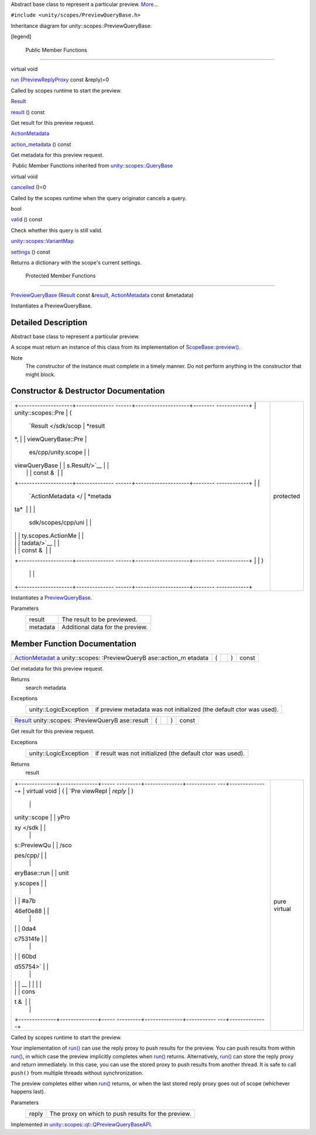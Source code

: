 Abstract base class to represent a particular preview.
`More... </sdk/scopes/cpp/unity.scopes.PreviewQueryBase#details>`__

``#include <unity/scopes/PreviewQueryBase.h>``

Inheritance diagram for unity::scopes::PreviewQueryBase:

|Inheritance graph|

[legend]

        Public Member Functions
-------------------------------

virtual void 

`run </sdk/scopes/cpp/unity.scopes.PreviewQueryBase#a81b89daf29cd1ada55286f2a3a871347>`__
(`PreviewReplyProxy </sdk/scopes/cpp/unity.scopes#a7b46ef0e880da4c75314fe60bdd55754>`__
const &reply)=0

 

| Called by scopes runtime to start the preview.

 

`Result </sdk/scopes/cpp/unity.scopes.Result/>`__ 

`result </sdk/scopes/cpp/unity.scopes.PreviewQueryBase#af6887f9d12ffb69c94b2ddab8c1f99ba>`__
() const

 

| Get result for this preview request.

 

`ActionMetadata </sdk/scopes/cpp/unity.scopes.ActionMetadata/>`__ 

`action\_metadata </sdk/scopes/cpp/unity.scopes.PreviewQueryBase#a40f82d521b7c31a3b29f4c1143242d62>`__
() const

 

| Get metadata for this preview request.

 

|-| Public Member Functions inherited from
`unity::scopes::QueryBase </sdk/scopes/cpp/unity.scopes.QueryBase/>`__

virtual void 

`cancelled </sdk/scopes/cpp/unity.scopes.QueryBase#a596b19dbfd6efe96b834be75a9b64c68>`__
()=0

 

| Called by the scopes runtime when the query originator cancels a
  query.

 

bool 

`valid </sdk/scopes/cpp/unity.scopes.QueryBase#a095e61eabe2042eeea5c4df1a444d7d4>`__
() const

 

| Check whether this query is still valid.

 

`unity::scopes::VariantMap </sdk/scopes/cpp/unity.scopes#ad5d8ccfa11a327fca6f3e4cee11f4c10>`__ 

`settings </sdk/scopes/cpp/unity.scopes.QueryBase#ab6a25ba587387a7f490b8b5a081e9ed6>`__
() const

 

| Returns a dictionary with the scope's current settings.

 

        Protected Member Functions
----------------------------------

 

`PreviewQueryBase </sdk/scopes/cpp/unity.scopes.PreviewQueryBase#acb87c2d6c81760696d75e9f0a378d6e7>`__
(`Result </sdk/scopes/cpp/unity.scopes.Result/>`__ const
&\ `result </sdk/scopes/cpp/unity.scopes.PreviewQueryBase#af6887f9d12ffb69c94b2ddab8c1f99ba>`__,
`ActionMetadata </sdk/scopes/cpp/unity.scopes.ActionMetadata/>`__ const
&metadata)

 

| Instantiates a PreviewQueryBase.

 

Detailed Description
--------------------

Abstract base class to represent a particular preview.

A scope must return an instance of this class from its implementation of
`ScopeBase::preview() </sdk/scopes/cpp/unity.scopes.ScopeBase#a154b9b4cfc0f40572cfec60dd819396f>`__.

Note
    The constructor of the instance must complete in a timely manner. Do
    not perform anything in the constructor that might block.

Constructor & Destructor Documentation
--------------------------------------

+--------------------------------------+--------------------------------------+
| +--------------------+-------------- | protected                            |
| ------+--------------------+-------- |                                      |
| ------------+                        |                                      |
| | unity::scopes::Pre | (             |                                      |
|       | `Result </sdk/scop | *result |                                      |
| *,          |                        |                                      |
| | viewQueryBase::Pre |               |                                      |
|       | es/cpp/unity.scope |         |                                      |
|             |                        |                                      |
| | viewQueryBase      |               |                                      |
|       | s.Result/>`__      |         |                                      |
|             |                        |                                      |
| |                    |               |                                      |
|       | const &            |         |                                      |
|             |                        |                                      |
| +--------------------+-------------- |                                      |
| ------+--------------------+-------- |                                      |
| ------------+                        |                                      |
| |                    |               |                                      |
|       | `ActionMetadata </ | *metada |                                      |
| ta*         |                        |                                      |
| |                    |               |                                      |
|       | sdk/scopes/cpp/uni |         |                                      |
|             |                        |                                      |
| |                    |               |                                      |
|       | ty.scopes.ActionMe |         |                                      |
|             |                        |                                      |
| |                    |               |                                      |
|       | tadata/>`__        |         |                                      |
|             |                        |                                      |
| |                    |               |                                      |
|       | const &            |         |                                      |
|             |                        |                                      |
| +--------------------+-------------- |                                      |
| ------+--------------------+-------- |                                      |
| ------------+                        |                                      |
| |                    | )             |                                      |
|       |                    |         |                                      |
|             |                        |                                      |
| +--------------------+-------------- |                                      |
| ------+--------------------+-------- |                                      |
| ------------+                        |                                      |
+--------------------------------------+--------------------------------------+

Instantiates a
`PreviewQueryBase </sdk/scopes/cpp/unity.scopes.PreviewQueryBase/>`__.

Parameters
    +------------+------------------------------------+
    | result     | The result to be previewed.        |
    +------------+------------------------------------+
    | metadata   | Additional data for the preview.   |
    +------------+------------------------------------+

Member Function Documentation
-----------------------------

+----------------+----------------+----------------+----------------+----------------+
| `ActionMetadat | (              |                | )              | const          |
| a </sdk/scopes |                |                |                |                |
| /cpp/unity.sco |                |                |                |                |
| pes.ActionMeta |                |                |                |                |
| data/>`__      |                |                |                |                |
| unity::scopes: |                |                |                |                |
| :PreviewQueryB |                |                |                |                |
| ase::action\_m |                |                |                |                |
| etadata        |                |                |                |                |
+----------------+----------------+----------------+----------------+----------------+

Get metadata for this preview request.

Returns
    search metadata

Exceptions
    +-------------------------+------------------------------------------------------------------------+
    | unity::LogicException   | if preview metadata was not initialized (the default ctor was used).   |
    +-------------------------+------------------------------------------------------------------------+

+----------------+----------------+----------------+----------------+----------------+
| `Result </sdk/ | (              |                | )              | const          |
| scopes/cpp/uni |                |                |                |                |
| ty.scopes.Resu |                |                |                |                |
| lt/>`__        |                |                |                |                |
| unity::scopes: |                |                |                |                |
| :PreviewQueryB |                |                |                |                |
| ase::result    |                |                |                |                |
+----------------+----------------+----------------+----------------+----------------+

Get result for this preview request.

Exceptions
    +-------------------------+--------------------------------------------------------------+
    | unity::LogicException   | if result was not initialized (the default ctor was used).   |
    +-------------------------+--------------------------------------------------------------+

Returns
    result

+--------------------------------------+--------------------------------------+
| +--------------+--------------+----- | pure virtual                         |
| ---------+--------------+----------- |                                      |
| ---+--------------+                  |                                      |
| | virtual void | (            | `Pre |                                      |
| viewRepl | *reply*      | )          |                                      |
|    |              |                  |                                      |
| | unity::scope |              | yPro |                                      |
| xy </sdk |              |            |                                      |
|    |              |                  |                                      |
| | s::PreviewQu |              | /sco |                                      |
| pes/cpp/ |              |            |                                      |
|    |              |                  |                                      |
| | eryBase::run |              | unit |                                      |
| y.scopes |              |            |                                      |
|    |              |                  |                                      |
| |              |              | #a7b |                                      |
| 46ef0e88 |              |            |                                      |
|    |              |                  |                                      |
| |              |              | 0da4 |                                      |
| c75314fe |              |            |                                      |
|    |              |                  |                                      |
| |              |              | 60bd |                                      |
| d55754>` |              |            |                                      |
|    |              |                  |                                      |
| |              |              | __   |                                      |
|          |              |            |                                      |
|    |              |                  |                                      |
| |              |              | cons |                                      |
| t &      |              |            |                                      |
|    |              |                  |                                      |
| +--------------+--------------+----- |                                      |
| ---------+--------------+----------- |                                      |
| ---+--------------+                  |                                      |
+--------------------------------------+--------------------------------------+

Called by scopes runtime to start the preview.

Your implementation of
`run() </sdk/scopes/cpp/unity.scopes.PreviewQueryBase#a81b89daf29cd1ada55286f2a3a871347>`__
can use the reply proxy to push results for the preview. You can push
results from within
`run() </sdk/scopes/cpp/unity.scopes.PreviewQueryBase#a81b89daf29cd1ada55286f2a3a871347>`__,
in which case the preview implicitly completes when
`run() </sdk/scopes/cpp/unity.scopes.PreviewQueryBase#a81b89daf29cd1ada55286f2a3a871347>`__
returns. Alternatively,
`run() </sdk/scopes/cpp/unity.scopes.PreviewQueryBase#a81b89daf29cd1ada55286f2a3a871347>`__
can store the reply proxy and return immediately. In this case, you can
use the stored proxy to push results from another thread. It is safe to
call ``push()`` from multiple threads without synchronization.

The preview completes either when
`run() </sdk/scopes/cpp/unity.scopes.PreviewQueryBase#a81b89daf29cd1ada55286f2a3a871347>`__
returns, or when the last stored reply proxy goes out of scope
(whichever happens last).

Parameters
    +---------+-------------------------------------------------------+
    | reply   | The proxy on which to push results for the preview.   |
    +---------+-------------------------------------------------------+

Implemented in
`unity::scopes::qt::QPreviewQueryBaseAPI </sdk/scopes/cpp/unity.scopes.qt/QPreviewQueryBaseAPI#ab9aea9df41977a7d999967e525b3b3cf>`__.

.. |Inheritance graph| image:: /media/sdk/scopes/cpp/unity.scopes.PreviewQueryBase/classunity_1_1scopes_1_1_preview_query_base__inherit__graph.png
.. |-| image:: /media/sdk/scopes/cpp/unity.scopes.PreviewQueryBase/closed.png

